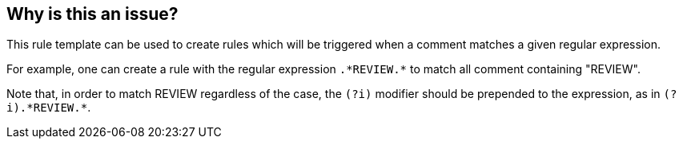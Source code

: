 == Why is this an issue?

This rule template can be used to create rules which will be triggered when a comment matches a given regular expression.

For example, one can create a rule with the regular expression ``++.*REVIEW.*++`` to match all comment containing "REVIEW".


Note that, in order to match REVIEW regardless of the case, the ``++(?i)++`` modifier should be prepended to the expression, as in ``++(?i).*REVIEW.*++``.

